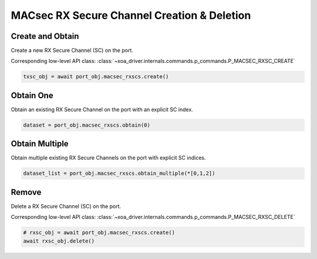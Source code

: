 MACsec RX Secure Channel Creation & Deletion
============================================

Create and Obtain
-----------------

Create a new RX Secure Channel (SC) on the port.

Corresponding low-level API class: :class:`~xoa_driver.internals.commands.p_commands.P_MACSEC_RXSC_CREATE`

.. code-block:: python

    txsc_obj = await port_obj.macsec_rxscs.create()


Obtain One
-----------

Obtain an existing RX Secure Channel on the port with an explicit SC index.


.. code-block:: python

    dataset = port_obj.macsec_rxscs.obtain(0)


Obtain Multiple
---------------

Obtain multiple existing RX Secure Channels on the port with explicit SC indices.


.. code-block:: python

    dataset_list = port_obj.macsec_rxscs.obtain_multiple(*[0,1,2])


Remove
---------------

Delete a RX Secure Channel (SC) on the port.

Corresponding low-level API class: :class:`~xoa_driver.internals.commands.p_commands.P_MACSEC_RXSC_DELETE`

.. code-block:: python

    # rxsc_obj = await port_obj.macsec_rxscs.create()
    await rxsc_obj.delete()
